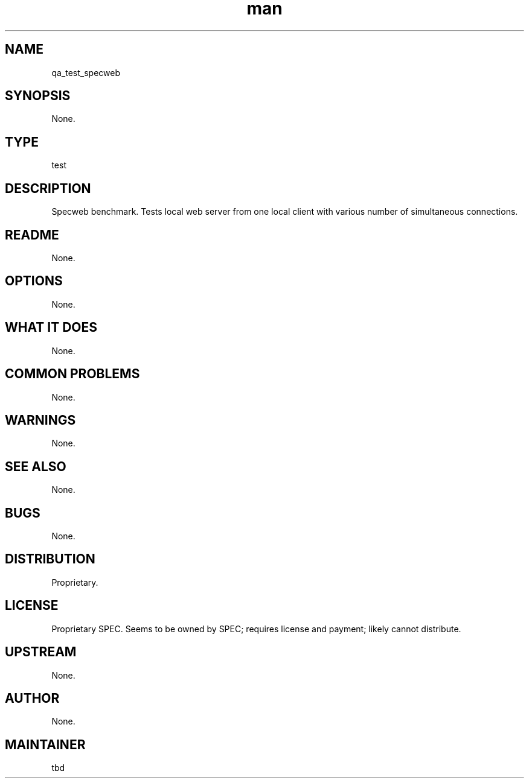 ." Manpage for qa_test_specweb.
." Contact David Mulder <dmulder@novell.com> to correct errors or typos.
.TH man 8 "11 Jul 2011" "1.0" "qa_test_specweb man page"
.SH NAME
qa_test_specweb
.SH SYNOPSIS
None.
.SH TYPE
test
.SH DESCRIPTION
Specweb benchmark. Tests local web server from one local client with various number of simultaneous connections.
.SH README
None. 
.SH OPTIONS
None.
.SH WHAT IT DOES
None.
.SH COMMON PROBLEMS
None.
.SH WARNINGS
None.
.SH SEE ALSO
None.
.SH BUGS
None.
.SH DISTRIBUTION
Proprietary.
.SH LICENSE
Proprietary SPEC. Seems to be owned by SPEC; requires license and payment; likely cannot distribute.
.SH UPSTREAM
None.
.SH AUTHOR
None.
.SH MAINTAINER
tbd
